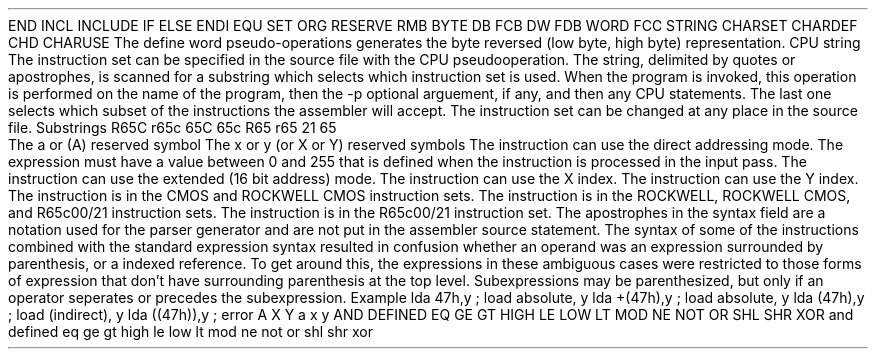 .HM A 1 1 1 1 1 1
.H 1 "Appendix for Asm6502 Frankenstein Assembler"
.H 2 "Pseudo Operations"
.H 3 "Standard Pseudo Operation Mnemonics"
.VL 40 5 1
.LI "End"
END
.LI "File Inclusion"
INCL
INCLUDE
.LI "If"
IF
.LI "Else"
ELSE
.LI "End If"
ENDI
.LI "Equate"
EQU
.LI "Set"
SET
.LI "Org"
ORG
.LI "Reserve Memory"
RESERVE
RMB
.LI "Define Byte Data"
BYTE
DB
FCB
.LI "Define Word Data"
DW
FDB
WORD
.LI "Define String Data"
FCC
STRING
.LI "Define Character Set Translation"
CHARSET
.LI "Define Character Value"
CHARDEF
CHD
.LI "Use Character Translation"
CHARUSE
.LE
.H 3 "Machine Dependent Pseudo Operations"
.H 4 "Define Word Data"
The define word pseudo-operations generates the byte reversed (low byte, high
byte) representation.
.H 4 "Instruction Set Selection"
.DS I N
CPU string
.DE
The instruction set can be specified in the source file with the CPU
pseudooperation.
The string, delimited by quotes or apostrophes, is scanned for a
substring which selects which instruction set is used.
When the program is invoked, this operation is performed on the name of
the program, then the -p optional arguement, if any, and then any CPU
statements.
The last one selects which subset of the instructions the assembler will
accept.
The instruction set can be changed at any place in the source file.
.DS
.VL 30 5 1
.LI "Instruction Set"
Substrings
.LI "ROCKWELL CMOS"
R65C
r65c
.LI "CMOS"
65C
65c
.LI "ROCKWELL Extended"
R65
r65
.LI "R65C00/21"
21
.LI "Standard NMOS"
65
.LE
.DE
.H 2 "Instructions"
.H 3 "Instruction List"
.TS H
;
l l l.
Opcode	Syntax	Selection Criteria
.sp
.TH
.sp
ADC	 '#' topexpr
ADC	 '(' topexpr ')' ',' INDEX	DIRECT INDEXY
ADC	 '(' topexpr ')'	DIRECT INSTCMOS
ADC	 '(' topexpr ',' INDEX ')'	DIRECT INDEXX
ADC	 topexpr ',' INDEX	DIRECT INDEXX
ADC	 topexpr ',' INDEX	EXTENDED INDEXX
ADC	 topexpr ',' INDEX	INDEXY
ADC	 topexpr	DIRECT
ADC	 topexpr	EXTENDED
.sp
AND	 '#' topexpr
AND	 '(' topexpr ')' ',' INDEX	DIRECT INDEXY
AND	 '(' topexpr ')'	DIRECT INSTCMOS
AND	 '(' topexpr ',' INDEX ')'	DIRECT INDEXX
AND	 topexpr ',' INDEX	DIRECT INDEXX
AND	 topexpr ',' INDEX	EXTENDED INDEXX
AND	 topexpr ',' INDEX	INDEXY
AND	 topexpr	DIRECT
AND	 topexpr	EXTENDED
.sp
ASL	 ACCUM
ASL	 topexpr ',' INDEX	DIRECT INDEXX
ASL	 topexpr ',' INDEX	EXTENDED INDEXX
ASL	 topexpr	DIRECT
ASL	 topexpr	EXTENDED
.sp
BBR0	 topexpr ',' topexpr	INSTROCKWELL
.sp
BBR1	 topexpr ',' topexpr	INSTROCKWELL
.sp
BBR2	 topexpr ',' topexpr	INSTROCKWELL
.sp
BBR3	 topexpr ',' topexpr	INSTROCKWELL
.sp
BBR4	 topexpr ',' topexpr	INSTROCKWELL
.sp
BBR5	 topexpr ',' topexpr	INSTROCKWELL
.sp
BBR6	 topexpr ',' topexpr	INSTROCKWELL
.sp
BBR7	 topexpr ',' topexpr	INSTROCKWELL
.sp
BBS0	 topexpr ',' topexpr	INSTROCKWELL
.sp
BBS1	 topexpr ',' topexpr	INSTROCKWELL
.sp
BBS2	 topexpr ',' topexpr	INSTROCKWELL
.sp
BBS3	 topexpr ',' topexpr	INSTROCKWELL
.sp
BBS4	 topexpr ',' topexpr	INSTROCKWELL
.sp
BBS5	 topexpr ',' topexpr	INSTROCKWELL
.sp
BBS6	 topexpr ',' topexpr	INSTROCKWELL
.sp
BBS7	 topexpr ',' topexpr	INSTROCKWELL
.sp
BCC	 topexpr
.sp
BCS	 topexpr
.sp
BEQ	 topexpr
.sp
BGE	 topexpr
.sp
BIT	 '#' topexpr	INSTCMOS
BIT	 topexpr ',' INDEX	DIRECT INDEXX INSTCMOS
BIT	 topexpr ',' INDEX	EXTENDED INDEXX INSTCMOS
BIT	 topexpr	DIRECT
BIT	 topexpr	EXTENDED
.sp
BLT	 topexpr
.sp
BMI	 topexpr
.sp
BNE	 topexpr
.sp
BPL	 topexpr
.sp
BRA	 topexpr	INST21
BRA	 topexpr	INSTCMOS
.sp
BRK	 '#' topexpr
BRK
.sp
BVC	 topexpr
.sp
BVS	 topexpr
.sp
CLC
.sp
CLD
.sp
CLI
.sp
CLV
.sp
CMP	 '#' topexpr
CMP	 '(' topexpr ')' ',' INDEX	DIRECT INDEXY
CMP	 '(' topexpr ')'	DIRECT INSTCMOS
CMP	 '(' topexpr ',' INDEX ')'	DIRECT INDEXX
CMP	 topexpr ',' INDEX	DIRECT INDEXX
CMP	 topexpr ',' INDEX	EXTENDED INDEXX
CMP	 topexpr ',' INDEX	INDEXY
CMP	 topexpr	DIRECT
CMP	 topexpr	EXTENDED
.sp
CPX	 '#' topexpr
CPX	 topexpr	DIRECT
CPX	 topexpr	EXTENDED
.sp
CPY	 '#' topexpr
CPY	 topexpr	DIRECT
CPY	 topexpr	EXTENDED
.sp
DEC	 ACCUM	INSTCMOS
DEC	 topexpr ',' INDEX	DIRECT INDEXX
DEC	 topexpr ',' INDEX	EXTENDED INDEXX
DEC	 topexpr	DIRECT
DEC	 topexpr	EXTENDED
.sp
DEX
.sp
DEY
.sp
EOR	 '#' topexpr
EOR	 '(' topexpr ')' ',' INDEX	DIRECT INDEXY
EOR	 '(' topexpr ')'	DIRECT INSTCMOS
EOR	 '(' topexpr ',' INDEX ')'	DIRECT INDEXX
EOR	 topexpr ',' INDEX	DIRECT INDEXX
EOR	 topexpr ',' INDEX	EXTENDED INDEXX
EOR	 topexpr ',' INDEX	INDEXY
EOR	 topexpr	DIRECT
EOR	 topexpr	EXTENDED
.sp
INC	 ACCUM	INSTCMOS
INC	 topexpr ',' INDEX	DIRECT INDEXX
INC	 topexpr ',' INDEX	EXTENDED INDEXX
INC	 topexpr	DIRECT
INC	 topexpr	EXTENDED
.sp
INX
.sp
INY
.sp
JMP	 '(' topexpr ')'
JMP	 '(' topexpr ',' INDEX ')'	INSTCMOS INDEXX
JMP	 topexpr
.sp
JSR	 topexpr
.sp
LDA	 '#' topexpr
LDA	 '(' topexpr ')' ',' INDEX	DIRECT INDEXY
LDA	 '(' topexpr ')'	DIRECT INSTCMOS
LDA	 '(' topexpr ',' INDEX ')'	DIRECT INDEXX
LDA	 topexpr ',' INDEX	DIRECT INDEXX
LDA	 topexpr ',' INDEX	EXTENDED INDEXX
LDA	 topexpr ',' INDEX	INDEXY
LDA	 topexpr	DIRECT
LDA	 topexpr	EXTENDED
.sp
LDX	 '#' topexpr
LDX	 topexpr ',' INDEX	DIRECT INDEXY
LDX	 topexpr ',' INDEX	EXTENDED INDEXY
LDX	 topexpr	DIRECT
LDX	 topexpr	EXTENDED
.sp
LDY	 '#' topexpr
LDY	 topexpr ',' INDEX	DIRECT INDEXX
LDY	 topexpr ',' INDEX	EXTENDED INDEXX
LDY	 topexpr	DIRECT
LDY	 topexpr	EXTENDED
.sp
LSR	 ACCUM
LSR	 topexpr ',' INDEX	DIRECT INDEXX
LSR	 topexpr ',' INDEX	EXTENDED INDEXX
LSR	 topexpr	DIRECT
LSR	 topexpr	EXTENDED
.sp
MUL		INST21
.sp
NOP
.sp
ORA	 '#' topexpr
ORA	 '(' topexpr ')' ',' INDEX	DIRECT INDEXY
ORA	 '(' topexpr ')'	DIRECT INSTCMOS
ORA	 '(' topexpr ',' INDEX ')'	DIRECT INDEXX
ORA	 topexpr ',' INDEX	DIRECT INDEXX
ORA	 topexpr ',' INDEX	EXTENDED INDEXX
ORA	 topexpr ',' INDEX	INDEXY
ORA	 topexpr	DIRECT
ORA	 topexpr	EXTENDED
.sp
PHA
.sp
PHP
.sp
PHX		INST21
PHX		INSTCMOS
.sp
PHY		INST21
PHY		INSTCMOS
.sp
PLA
.sp
PLP
.sp
PLX		INST21
PLX		INSTCMOS
.sp
PLY		INST21
PLY		INSTCMOS
.sp
RMB0	 topexpr	INSTROCKWELL
.sp
RMB1	 topexpr	INSTROCKWELL
.sp
RMB2	 topexpr	INSTROCKWELL
.sp
RMB3	 topexpr	INSTROCKWELL
.sp
RMB4	 topexpr	INSTROCKWELL
.sp
RMB5	 topexpr	INSTROCKWELL
.sp
RMB6	 topexpr	INSTROCKWELL
.sp
RMB7	 topexpr	INSTROCKWELL
.sp
ROL	 ACCUM
ROL	 topexpr ',' INDEX	DIRECT INDEXX
ROL	 topexpr ',' INDEX	EXTENDED INDEXX
ROL	 topexpr	DIRECT
ROL	 topexpr	EXTENDED
.sp
ROR	 ACCUM
ROR	 topexpr ',' INDEX	DIRECT INDEXX
ROR	 topexpr ',' INDEX	EXTENDED INDEXX
ROR	 topexpr	DIRECT
ROR	 topexpr	EXTENDED
.sp
RTI
.sp
RTS
.sp
SBC	 '#' topexpr
SBC	 '(' topexpr ')' ',' INDEX	DIRECT INDEXY
SBC	 '(' topexpr ')'	DIRECT INSTCMOS
SBC	 '(' topexpr ',' INDEX ')'	DIRECT INDEXX
SBC	 topexpr ',' INDEX	DIRECT INDEXX
SBC	 topexpr ',' INDEX	EXTENDED INDEXX
SBC	 topexpr ',' INDEX	INDEXY
SBC	 topexpr	DIRECT
SBC	 topexpr	EXTENDED
.sp
SEC
.sp
SED
.sp
SEI
.sp
SMB0	 topexpr	INSTROCKWELL
.sp
SMB1	 topexpr	INSTROCKWELL
.sp
SMB2	 topexpr	INSTROCKWELL
.sp
SMB3	 topexpr	INSTROCKWELL
.sp
SMB4	 topexpr	INSTROCKWELL
.sp
SMB5	 topexpr	INSTROCKWELL
.sp
SMB6	 topexpr	INSTROCKWELL
.sp
SMB7	 topexpr	INSTROCKWELL
.sp
STA	 '(' topexpr ')' ',' INDEX	DIRECT INDEXY
STA	 '(' topexpr ')'	DIRECT INSTCMOS
STA	 '(' topexpr ',' INDEX ')'	DIRECT INDEXX
STA	 topexpr ',' INDEX	DIRECT INDEXX
STA	 topexpr ',' INDEX	EXTENDED INDEXX
STA	 topexpr ',' INDEX	INDEXY
STA	 topexpr	DIRECT
STA	 topexpr	EXTENDED
.sp
STX	 topexpr ',' INDEX	DIRECT INDEXY
STX	 topexpr	DIRECT
STX	 topexpr	EXTENDED
.sp
STY	 topexpr ',' INDEX	DIRECT INDEXX
STY	 topexpr	DIRECT
STY	 topexpr	EXTENDED
.sp
STZ	 topexpr ',' INDEX	DIRECT INDEXX INSTCMOS
STZ	 topexpr ',' INDEX	EXTENDED INDEXX INSTCMOS
STZ	 topexpr	DIRECT INSTCMOS
STZ	 topexpr	EXTENDED INSTCMOS
.sp
TAX
.sp
TAY
.sp
TRB	 topexpr	DIRECT INSTCMOS
TRB	 topexpr	EXTENDED INSTCMOS
.sp
TSB	 topexpr	DIRECT INSTCMOS
TSB	 topexpr	EXTENDED INSTCMOS
.sp
TSX
.sp
TXA
.sp
TXS
.sp
TYA
.TE
.H 3 "Operands"
.VL 25 5
.LI ACCUM
The a or (A) reserved symbol
.LI INDEX
The x or y (or X or Y) reserved symbols
.LE
.H 3 "Selection Criteria Keywords"
.VL 25 5
.LI DIRECT
The instruction can use the direct addressing mode.
The expression must have a value between 0 and 255 that is defined when the
instruction is processed in the input pass.
.LI EXTENDED
The instruction can use the extended (16 bit address) mode.
.LI INDEXX
The instruction can use the X index.
.LI INDEXY
The instruction can use the Y index.
.LI INSTCMOS
The instruction is in the CMOS and ROCKWELL CMOS instruction sets.
.LI INSTROCKWELL
The instruction is in the ROCKWELL, ROCKWELL CMOS, and R65c00/21 instruction
sets.
.LI INST21
The instruction is in the R65c00/21 instruction set.
.LE
.H 3 "Apostrophes"
The apostrophes in the syntax field are a notation used for the
parser generator and are not put in the assembler source statement.
.H 2 "Notes"
.H 3 "Top Expressions"
The syntax of some of the instructions combined with the standard expression
syntax resulted in confusion whether an operand was an expression surrounded
by parenthesis, or a indexed reference.
To get around this, the expressions in these ambiguous cases were restricted
to those forms of expression that don't have surrounding parenthesis at the
top level.
Subexpressions may be parenthesized, but only if an operator seperates or
precedes the subexpression.
.DS I N
Example
.SP
lda 47h,y	; load absolute, y
lda +(47h),y	; load absolute, y
lda (47h),y	; load (indirect), y
lda ((47h)),y	; error
.DE
.H 3 "Reserved Symbols"
.H 4 "Machine Dependent Reserved Symbols"
A
X
Y
a
x
y
.H 4 "Standard Reserved Symbols"
AND
DEFINED
EQ
GE
GT
HIGH
LE
LOW
LT
MOD
NE
NOT
OR
SHL
SHR
XOR
and
defined
eq
ge
gt
high
le
low
lt
mod
ne
not
or
shl
shr
xor
.TC 1 1 7
